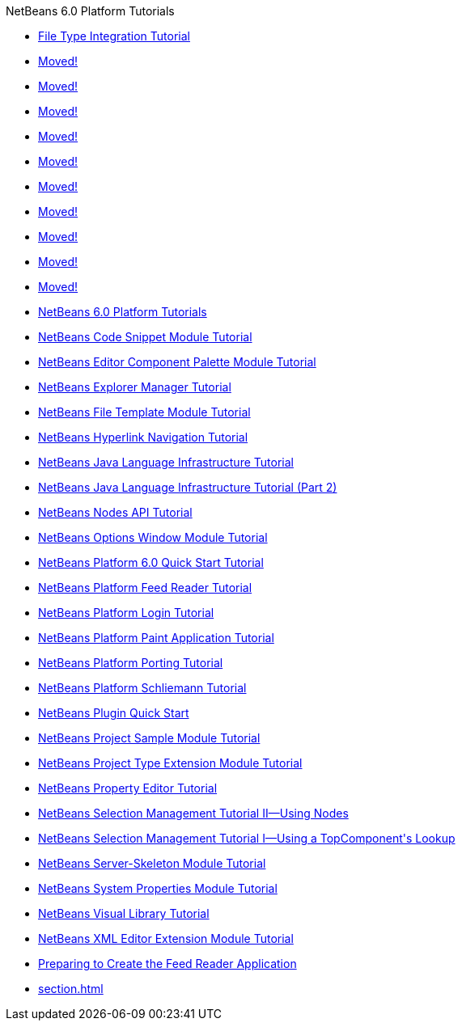 // 
//     Licensed to the Apache Software Foundation (ASF) under one
//     or more contributor license agreements.  See the NOTICE file
//     distributed with this work for additional information
//     regarding copyright ownership.  The ASF licenses this file
//     to you under the Apache License, Version 2.0 (the
//     "License"); you may not use this file except in compliance
//     with the License.  You may obtain a copy of the License at
// 
//       http://www.apache.org/licenses/LICENSE-2.0
// 
//     Unless required by applicable law or agreed to in writing,
//     software distributed under the License is distributed on an
//     "AS IS" BASIS, WITHOUT WARRANTIES OR CONDITIONS OF ANY
//     KIND, either express or implied.  See the License for the
//     specific language governing permissions and limitations
//     under the License.
//

.NetBeans 6.0 Platform Tutorials
************************************************
- link:nbm-filetype.html[File Type Integration Tutorial]
- link:nbm-povray-10.html[Moved!]
- link:nbm-povray-9.html[Moved!]
- link:nbm-povray-1.html[Moved!]
- link:nbm-povray-4.html[Moved!]
- link:nbm-povray-5.html[Moved!]
- link:nbm-povray-7.html[Moved!]
- link:nbm-povray-6.html[Moved!]
- link:nbm-povray-8.html[Moved!]
- link:nbm-povray-2.html[Moved!]
- link:nbm-povray-3.html[Moved!]
- link:index.html[NetBeans 6.0 Platform Tutorials]
- link:nbm-palette-api1.html[NetBeans Code Snippet Module Tutorial]
- link:nbm-palette-api2.html[NetBeans Editor Component Palette Module Tutorial]
- link:nbm-explorer-manager.html[NetBeans Explorer Manager Tutorial]
- link:nbm-filetemplates.html[NetBeans File Template Module Tutorial]
- link:nbm-hyperlink.html[NetBeans Hyperlink Navigation Tutorial]
- link:nbm-copyfqn.html[NetBeans Java Language Infrastructure Tutorial]
- link:nbm-whichelement.html[NetBeans Java Language Infrastructure Tutorial (Part 2)]
- link:nbm-nodesapi2.html[NetBeans Nodes API Tutorial]
- link:nbm-options.html[NetBeans Options Window Module Tutorial]
- link:nbm-htmleditor.html[NetBeans Platform 6.0 Quick Start Tutorial]
- link:nbm-feedreader.html[NetBeans Platform Feed Reader Tutorial]
- link:nbm-login.html[NetBeans Platform Login Tutorial]
- link:nbm-paintapp.html[NetBeans Platform Paint Application Tutorial]
- link:nbm-porting-basic.html[NetBeans Platform Porting Tutorial]
- link:nbm-prolog.html[NetBeans Platform Schliemann Tutorial]
- link:nbm-google.html[NetBeans Plugin Quick Start]
- link:nbm-projectsamples.html[NetBeans Project Sample Module Tutorial]
- link:nbm-projectextension.html[NetBeans Project Type Extension Module Tutorial]
- link:nbm-property-editors.html[NetBeans Property Editor Tutorial]
- link:nbm-selection-2.html[NetBeans Selection Management Tutorial II—Using Nodes]
- link:nbm-selection-1.html[NetBeans Selection Management Tutorial I—Using a TopComponent&#39;s Lookup]
- link:nbm-server-plugin.html[NetBeans Server-Skeleton Module Tutorial]
- link:nbm-nodesapi.html[NetBeans System Properties Module Tutorial]
- link:nbm-visual_library.html[NetBeans Visual Library Tutorial]
- link:nbm-xmleditor.html[NetBeans XML Editor Extension Module Tutorial]
- link:nbm-feedreader_background.html[Preparing to Create the Feed Reader Application]
- link:section.html[]
************************************************


